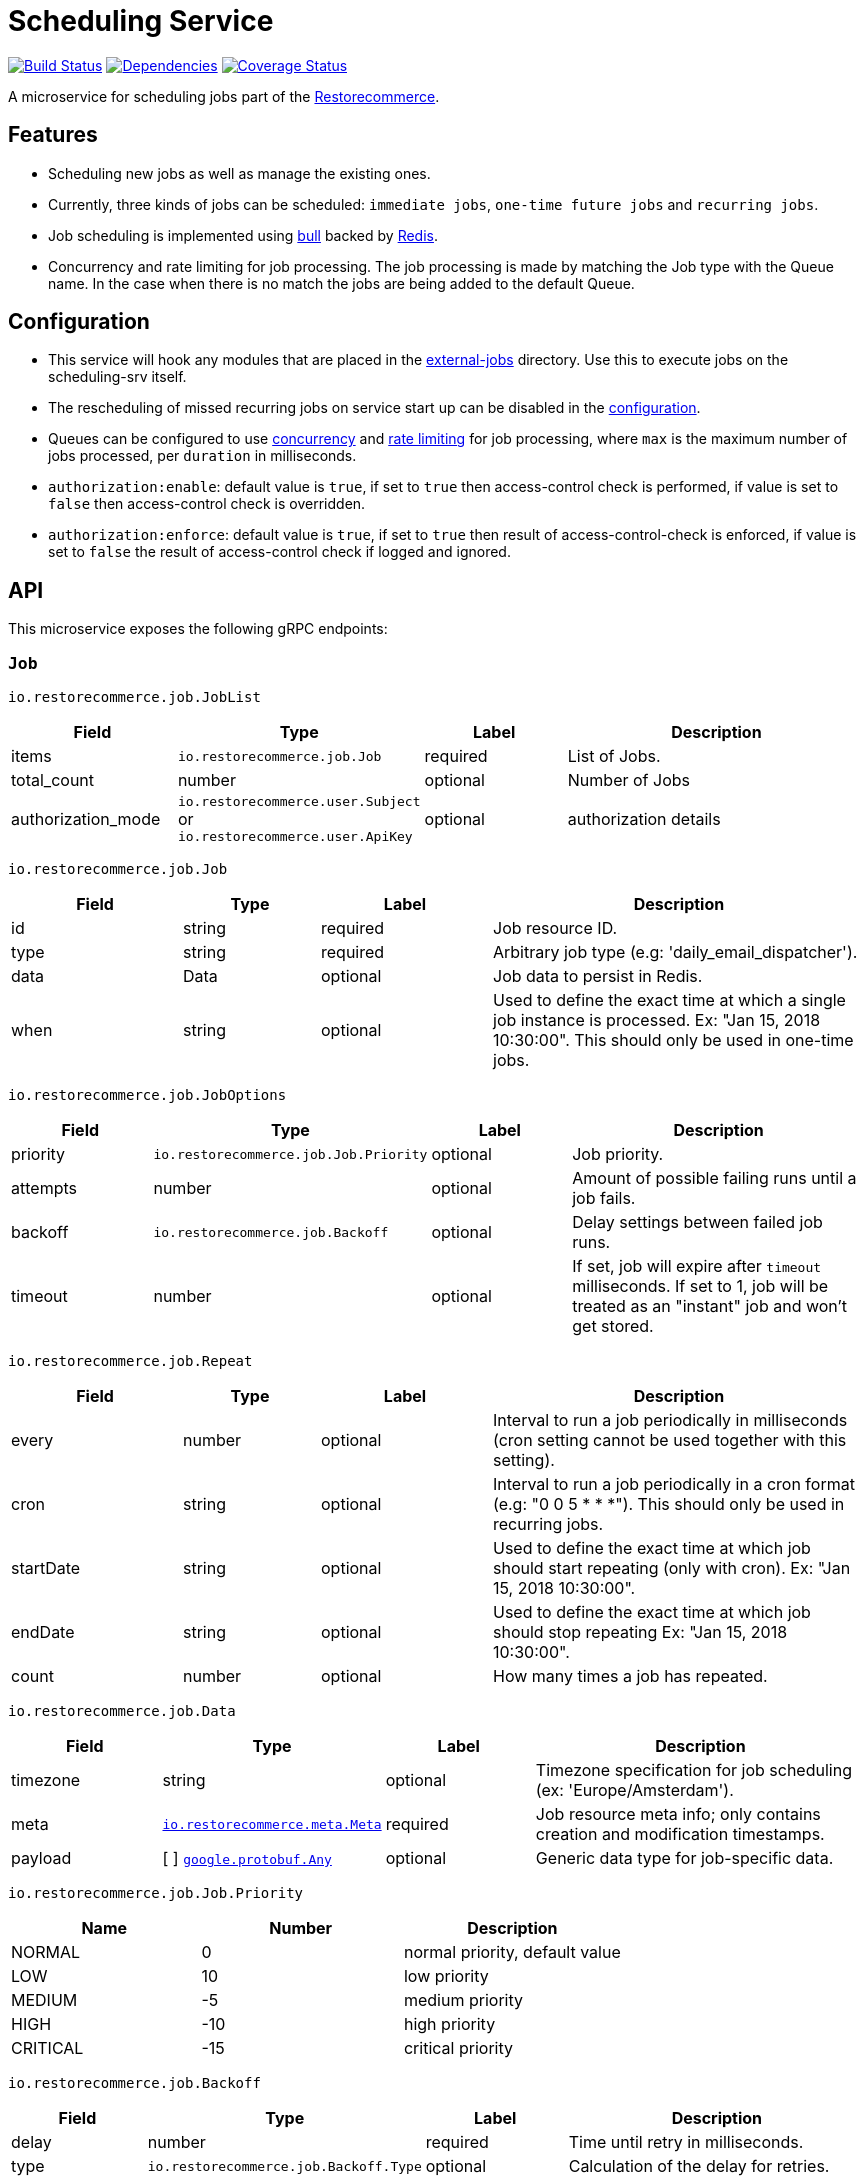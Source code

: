 = Scheduling Service

https://travis-ci.org/restorecommerce/scheduling-srv?branch=master[image:http://img.shields.io/travis/restorecommerce/scheduling-srv/master.svg?style=flat-square[Build Status]]
https://david-dm.org/restorecommerce/scheduling-srv[image:https://img.shields.io/david/restorecommerce/scheduling-srv.svg?style=flat-square[Dependencies]]
https://coveralls.io/github/restorecommerce/scheduling-srv?branch=master[image:http://img.shields.io/coveralls/restorecommerce/scheduling-srv/master.svg?style=flat-square[Coverage Status]]

A microservice for scheduling jobs part of the link:https://github.com/restorecommerce[Restorecommerce].

[#features]
== Features

* Scheduling new jobs as well as manage the existing ones.
* Currently, three kinds of jobs can be scheduled: `immediate jobs`, `one-time future jobs` and `recurring jobs`.
* Job scheduling is implemented using link:https://github.com/OptimalBits/bull[bull] backed by link:https://redis.io/[Redis].
* Concurrency and rate limiting for job processing. The job processing is made
by matching the Job type with the Queue name.
In the case when there is no match the jobs are being added to the default Queue.

[#configuration]
== Configuration

* This service will hook any modules that are placed in the
link:https://github.com/restorecommerce/scheduling-srv/tree/master/src/external-jobs[external-jobs] directory.
Use this to execute jobs on the scheduling-srv itself.
* The rescheduling of missed recurring jobs on service start up can be disabled
in the https://github.com/restorecommerce/scheduling-srv/blob/master/cfg/config.json#L344[configuration].
* Queues can be configured to use
https://github.com/restorecommerce/scheduling-srv/blob/master/cfg/config.json#L342[concurrency]
and https://github.com/restorecommerce/scheduling-srv/blob/master/test/cfg/config_test.json#L335[rate limiting]
for job processing, where `max` is the maximum number of jobs processed, per `duration` in milliseconds.
* `authorization:enable`: default value is `true`, if set to `true` then access-control check is performed, if value is set to `false` then access-control check is overridden.
* `authorization:enforce`: default value is `true`, if set to `true` then result of access-control-check is enforced, if value is set to `false` the result of access-control check if logged and ignored.

[#API]
== API

This microservice exposes the following gRPC endpoints:

[#api_scheduling_job]
=== `Job`

`io.restorecommerce.job.JobList`

[width="100%",cols="20%,16%,20%,44%",options="header",]
|===============================================================================
| Field | Type | Label | Description
| items | [ ]`io.restorecommerce.job.Job` | required | List of Jobs.
| total_count | number | optional | Number of Jobs
|authorization_mode |`io.restorecommerce.user.Subject` or `io.restorecommerce.user.ApiKey` |optional |authorization details
|===============================================================================

`io.restorecommerce.job.Job`

[width="100%",cols="20%,16%,20%,44%",options="header",]
|===============================================================================
| Field | Type | Label | Description
| id | string | required | Job resource ID.
| type | string | required | Arbitrary job type (e.g: 'daily_email_dispatcher').
| data | Data | optional | Job data to persist in Redis.
| when | string | optional | Used to define the exact time at which a single job instance is processed. Ex: "Jan 15, 2018 10:30:00". This should only be used in one-time jobs.
|===============================================================================

`io.restorecommerce.job.JobOptions`

[width="100%",cols="20%,16%,20%,44%",options="header",]
|===============================================================================
| Field | Type | Label | Description
| priority | `io.restorecommerce.job.Job.Priority` | optional | Job priority.
| attempts | number | optional | Amount of possible failing runs until a job fails.
| backoff | `io.restorecommerce.job.Backoff` | optional | Delay settings between failed job runs.
| timeout | number | optional | If set, job will expire after `timeout` milliseconds. If set to 1, job will be treated as an "instant" job and won't get stored.
|===============================================================================

`io.restorecommerce.job.Repeat`

[width="100%",cols="20%,16%,20%,44%",options="header",]
|===============================================================================
| Field | Type | Label | Description
| every | number | optional | Interval to run a job periodically in milliseconds (cron setting cannot be used together with this setting).
| cron | string | optional | Interval to run a job periodically in a cron format (e.g: "0 0 5 * * *"). This should only be used in recurring jobs.
| startDate | string | optional | Used to define the exact time at which job should start repeating (only with cron). Ex: "Jan 15, 2018 10:30:00".
| endDate | string | optional | Used to define the exact time at which job should stop repeating Ex: "Jan 15, 2018 10:30:00".
| count | number | optional | How many times a job has repeated.
|===============================================================================

`io.restorecommerce.job.Data`

[width="100%",cols="20%,16%,20%,44%",options="header",]
|===============================================================================
| Field | Type | Label | Description
| timezone | string | optional | Timezone specification for job scheduling (ex: 'Europe/Amsterdam').
| meta | https://github.com/restorecommerce/protos/blob/master/io/restorecommerce/meta.proto[`io.restorecommerce.meta.Meta`] | required | Job resource meta info; only contains creation and modification timestamps.
| payload | [ ] https://github.com/restorecommerce/protos/blob/master/google/protobuf/any.proto[`google.protobuf.Any`] | optional | Generic data type for job-specific data.
|===============================================================================

`io.restorecommerce.job.Job.Priority`

[width="100%",cols="31%,33%,36%",options="header",]
|===============================================================================
| Name | Number | Description
| NORMAL | 0 | normal priority, default value
| LOW | 10 | low priority
| MEDIUM | -5 | medium priority
| HIGH | -10 | high priority
| CRITICAL | -15 | critical priority
|===============================================================================

`io.restorecommerce.job.Backoff`

[width="100%",cols="20%,16%,20%,44%",options="header",]
|===============================================================================
| Field | Type | Label | Description
| delay | number | required | Time until retry in milliseconds.
| type | `io.restorecommerce.job.Backoff.Type` | optional | Calculation of the delay for retries.
|===============================================================================

`io.restorecommerce.job.Backoff.Type`

[width="100%",cols="31%,33%,36%",options="header",]
|===============================================================================
| Name | Number | Description
| FIXED | 0 | Retry with the same delay.
| EXPONENTIAL | 1 | Exponential delay increase between retries.
|===============================================================================

[#api_scheduling_crud]
==== CRUD Operations

The microservice exposes the below CRUD operations for creating or modifying Job resources.

`io.restorecommerce.job.Service`

[width="100%",cols=",,,",options="header",]
|===============================================================================
| Method Name | Request Type | Response Type | Description
| Create | `io.restorecommerce.job.JobList` | `io.restorecommerce.job.JobList` | Create a list of Job resources.
| Read | `io.restorecommerce.job.JobReadRequest` | `io.restorecommerce.job.JobList` | Read a list of Job resources.
| Update | `io.restorecommerce.job.JobList` | `io.restorecommerce.job.JobList` | Update a list of Job resources.
| Delete | `io.restorecommerce.resourcebase.DeleteRequest` | https://github.com/restorecommerce/protos/blob/master/google/protobuf/empty.proto[`google.protobuf.Empty`] | Delete a list of Job resources.
|===============================================================================

`io.restorecommerce.job.JobReadRequest`

[width="100%",cols="20%,16%,20%,44%",options="header",]
|===============================================================================
| Field | Type | Label | Description
| limit | number | optional | maximum number of jobs to be returned
| sort  | `io.restorecommerce.job.SortOrder` | optional | sort order
| filter| `io.restorecommerce.job.JobFilter` | optional | job filter
| field | https://github.com/restorecommerce/protos/blob/master/io/restorecommerce/resource_base.proto[`io.restorecommerce.resourcebase.FieldFilter`] | field filter
|authorization_mode |`io.restorecommerce.user.Subject` or `io.restorecommerce.user.ApiKey` |optional |authorization details
|===============================================================================

`io.restorecommerce.job.SortOrder`

[width="100%",cols="20%,16%,20%,44%",options="header",]
|===============================================================================
| Field | Type | Label | Description
| UNSORTED | ENUM | optional | unsorted order
| ASCENDING  | ENUM | optional | ascending order
| DESCENDING| ENUM | optional | descending order
|===============================================================================

`io.restorecommerce.job.JobFilter`

[width="100%",cols="20%,16%,20%,44%",options="header",]
|===============================================================================
| Field | Type | Label | Description
| job_ids | string [] | optional | list of job identifiers
| type  | string | optional | job type
|===============================================================================

Please note that the `update` operation literally just deletes an existing job and reschedules it with new data.

For the detailed protobuf message structure of `io.restorecommerce.job.ReadRequest` and
`io.restorecommerce.job.DeleteRequest` refer link:https://github.com/restorecommerce/protos/blob/master/io/restorecommerce/job.proto[job.proto].

[#events]
== Events

[#emitted-events]
=== Emitted

List of events emitted by this microservice for below topics:

[width="100%",cols="31%,33%,36%",options="header",]
|===============================================================================
| Topic Name | Event Name | Description
| io.restorecommerce.jobs | jobsCreated | emitted when a job is created.
|  | jobsDeleted | emitted when a job is deleted.
| io.restorecommerce.command | restoreResponse | system restore response.
|  | resetResponse | system reset response.
|  | healthCheckResponse | system health check response.
|  | versionResponse | system version response.
|===============================================================================

Jobs can be created, updated or deleted by issuing Kafka messages to topic `io.restorecommerce.jobs`.
These operations are exposed with the same input as the gRPC endpoints
(note that it is only possible to *read* a job through gRPC).

`io.restorecommerce.job.ScheduledJob`

[width="100%",cols="20%,16%,20%,44%",options="header",]
|===============================================================================
| Field | Type | Label | Description
| id | number | required | Job instance ID in Redis.
| type | string | required | Arbitrary job type (e.g: 'daily_email_dispatcher').
| data | `io.restorecommerce.job.Data` | required | Arbitrary job type (e.g: 'daily_email_dispatcher').
| schedule_type | string | required | Job type ex: `ONCE`, `RECURR` etc.
|===============================================================================

`io.restorecommerce.job.JobDone`

[width="100%",cols="20%,16%,20%,44%",options="header",]
|===============================================================================
| Field | Type | Label | Description
| id | number | required | Job instance ID in Redis.
| schedule_type | string | required | Job type ex: `ONCE`, `RECURR` etc.
| delete_scheduled | boolean | optional | Whether to delete this repeating job.
| type | string | optional | Job Type (required if emitting back a message).
| result | https://github.com/restorecommerce/protos/blob/master/google/protobuf/any.proto[`google.protobuf.Any`] | optional | Generic data type for job-specific data.
|===============================================================================

`io.restorecommerce.job.JobFailed`

[width="100%",cols="20%,16%,20%,44%",options="header",]
|===============================================================================
| Field | Type | Label | Description
| id | number | required | Job instance ID in redis.
| schedule_type | string | required | Job type ex: `ONCE`, `RECURR` etc.
| error | string | required | Failure details.
|===============================================================================

Events from the `io.restorecommerce.jobs` topic are issued whenever a CRUD operation is performed.
They are useful for job rescheduling in case of Redis failure.

Jobs emitted by this service to Kafka can be consumed by other microservices by listening to the `queuedJob` event.
After processing the job an event should be emitted by the respective microservice indicating job failure or completion.
A job is always deleted upon being receiving failure or completion data, unless it is a recurring job.

[#consumed-events]
=== Consumed

This microservice consumes messages for the following events by topic:

[width="100%",cols="31%,33%,36%",options="header",]
|===============================================================================
| Topic Name | Event Name | Description
| io.restorecommerce.jobs | createJobs | for creating jobs
|  | modifyJobs | for modifying specific jobs
|  | deleteJobs | for deleting jobs
|  | jobDone | for when a job has finished
|  | jobFailed | for when a job has failed
| io.restorecommerce.command | restoreCommand | for triggering for system restore
|  | resetCommand | for triggering system reset
|  | healthCheckCommand | to get system health check
|  | versionCommand | to get system version
|===============================================================================
